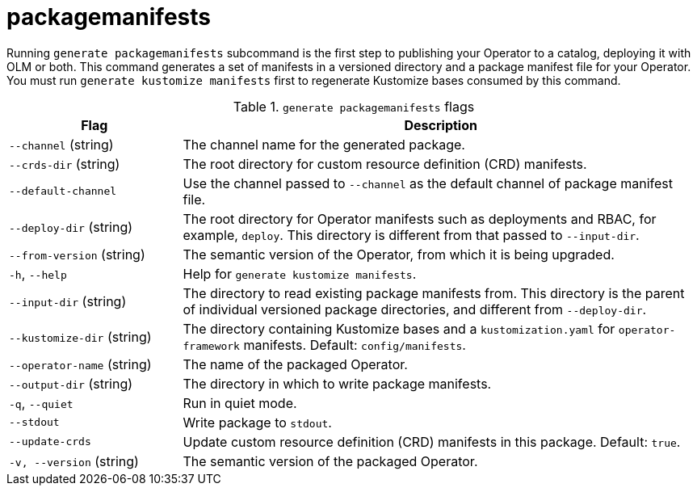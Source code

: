 // Module included in the following assemblies:
//
// * operators/operator_sdk/osdk-cli-reference.adoc

[id="osdk-cli-reference-generate-packagemanifests_{context}"]
= packagemanifests

Running `generate packagemanifests` subcommand is the first step to publishing your Operator to a catalog, deploying
it with OLM or both. This command generates a set of manifests in a versioned directory and a package manifest file for
your Operator. You must run `generate kustomize manifests` first to regenerate Kustomize bases
consumed by this command.

.`generate packagemanifests` flags
[options="header",cols="1,3"]
|===
|Flag |Description

|`--channel` (string)
|The channel name for the generated package.

|`--crds-dir` (string)
|The root directory for custom resource definition (CRD) manifests.

|`--default-channel`
|Use the channel passed to `--channel` as the default channel of package manifest file.

|`--deploy-dir` (string)
|The root directory for Operator manifests such as deployments and RBAC, for example, `deploy`. This directory is different from that passed to `--input-dir`.

|`--from-version` (string)
|The semantic version of the Operator, from which it is being upgraded.

|`-h`, `--help`
|Help for `generate kustomize manifests`.

|`--input-dir` (string)
|The directory to read existing package manifests from. This directory is the parent of individual versioned package directories, and different from `--deploy-dir`.

|`--kustomize-dir` (string)
|The directory containing Kustomize bases and a `kustomization.yaml` for `operator-framework` manifests. Default: `config/manifests`.

|`--operator-name` (string)
|The name of the packaged Operator.

|`--output-dir` (string)
|The directory in which to write package manifests.

|`-q`, `--quiet`
|Run in quiet mode.

|`--stdout`
|Write package to `stdout`.

|`--update-crds`
|Update custom resource definition (CRD) manifests in this package. Default: `true`.

|`-v, --version` (string)
|The semantic version of the packaged Operator.

|===
